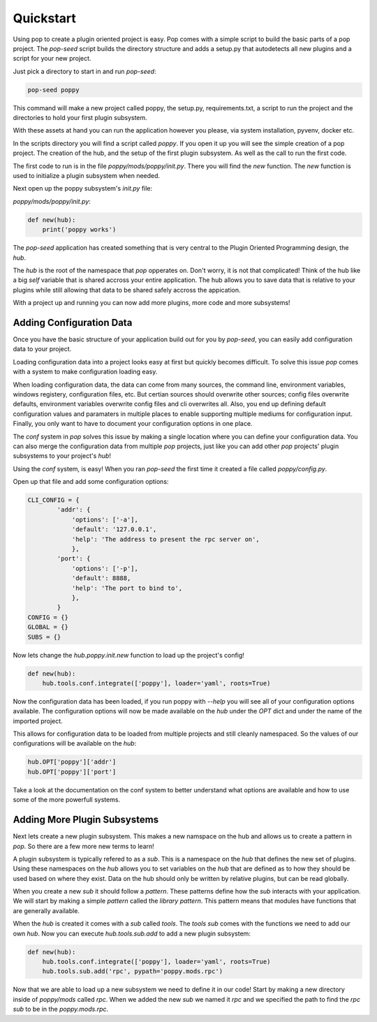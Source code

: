 ==========
Quickstart
==========

Using pop to create a plugin oriented project is easy. Pop comes with a simple script to build
the basic parts of a pop project. The `pop-seed` script builds the directory structure and
adds a setup.py that autodetects all new plugins and a script for your new project.

Just pick a directory to start in and run `pop-seed`:

.. code-block:: bash

    pop-seed poppy

This command will make a new project called poppy, the setup.py, requirements.txt, a
script to run the project and the directories to hold your first plugin subsystem.

With these assets at hand you can run the application however you please, via system
installation, pyvenv, docker etc.

In the scripts directory you will find a script called `poppy`. If you open it up you
will see the simple creation of a pop project. The creation of the hub, and the setup of
the first plugin subsystem. As well as the call to run the first code.

The first code to run is in the file `poppy/mods/poppy/init.py`. There you will find
the `new` function. The `new` function is used to initialize a plugin subsystem when needed.

Next open up the poppy subsystem's `init.py` file:

`poppy/mods/poppy/init.py`:


.. code-block:: python

    def new(hub):
        print('poppy works')


The `pop-seed` application has created something that is very central to the Plugin Oriented Programming
design, the `hub`.

The `hub` is the root of the namespace that `pop` opperates on. Don't worry, it is not
that complicated! Think of the hub like a big `self` variable that is shared accross
your entire application. The hub allows you to save data that is relative to your plugins
while still allowing that data to be shared safely accross the appication.

With a project up and running you can now add more plugins, more code and more subsystems!

Adding Configuration Data
=========================

Once you have the basic structure of your application build out for you by `pop-seed`,
you can easily add configuration data to your project.

Loading configuration data into a project looks easy at first but quickly becomes difficult.
To solve this issue `pop` comes with a system to make configuration loading easy.

When loading configuration data, the data can come from many sources, the command line,
environment variables, windows registery, configuration files, etc. But certian sources
should overwrite other sources; config files overwrite defaults, environment variables overwrite
config files and cli overwrites all. Also, you end up defining default configuration values
and paramaters in multiple places to enable supporting multiple mediums for configuration input.
Finally, you only want to have to document your configuration options in one place.

The `conf` system in `pop` solves this issue by making a single location where you can
define your configuration data. You can also merge the configuration data from multiple `pop`
projects, just like you can add other `pop` projects' plugin subsystems to your project's `hub`!

Using the `conf` system, is easy! When you ran `pop-seed` the first time it created a file called
`poppy/config.py`.

Open up that file and add some configuration options:


.. code-block:: python

    CLI_CONFIG = {
            'addr': {
                'options': ['-a'],
                'default': '127.0.0.1',
                'help': 'The address to present the rpc server on',
                },
            'port': {
                'options': ['-p'],
                'default': 8888,
                'help': 'The port to bind to',
                },
            }
    CONFIG = {}
    GLOBAL = {}
    SUBS = {}

Now lets change the `hub.poppy.init.new` function to load up the project's config!

.. code-block:: python

    def new(hub):
        hub.tools.conf.integrate(['poppy'], loader='yaml', roots=True)

Now the configuration data has been loaded, if you run poppy with `--help` you will see
all of your configuration options available. The configuration options will now be made
available on the `hub` under the `OPT` dict and under the name of the imported project.

This allows for configuration data to be loaded from multiple projects and still cleanly
namespaced. So the values of our configurations will be available on the `hub`:

.. code-block:: python

    hub.OPT['poppy']['addr']
    hub.OPT['poppy']['port']

Take a look at the documentation on the conf system to better understand what options are
available and how to use some of the more powerfull systems.

Adding More Plugin Subsystems
=============================

Next lets create a new plugin subsystem. This makes a new namspace on the hub and allows us
to create a pattern in `pop`. So there are a few more new terms to learn!

A plugin subsystem is typically refered to as a `sub`. This is a namespace on the `hub` that
defines the new set of plugins. Using these namespaces on the `hub` allows you to set variables
on the `hub` that are defined as to how they should be used based on where they exist. Data
on the hub should only be written by relative plugins, but can be read globally.

When you create a new `sub` it should follow a `pattern`. These patterns define how the `sub`
interacts with your application. We will start by making a simple `pattern` called the
`library pattern`. This pattern means that modules have functions that are generally available.

When the `hub` is created it comes with a `sub` called `tools`. The `tools` `sub` comes with
the functions we need to add our own `hub`. Now you can execute `hub.tools.sub.add` to add a new
plugin subsystem:

.. code-block:: python

    def new(hub):
        hub.tools.conf.integrate(['poppy'], loader='yaml', roots=True)
        hub.tools.sub.add('rpc', pypath='poppy.mods.rpc')

Now that we are able to load up a new subsystem we need to define it in our code! Start by making
a new directory inside of `poppy/mods` called `rpc`. When we added the new `sub` we named it `rpc`
and we specified the path to find the `rpc` `sub` to be in the `poppy.mods.rpc`.
